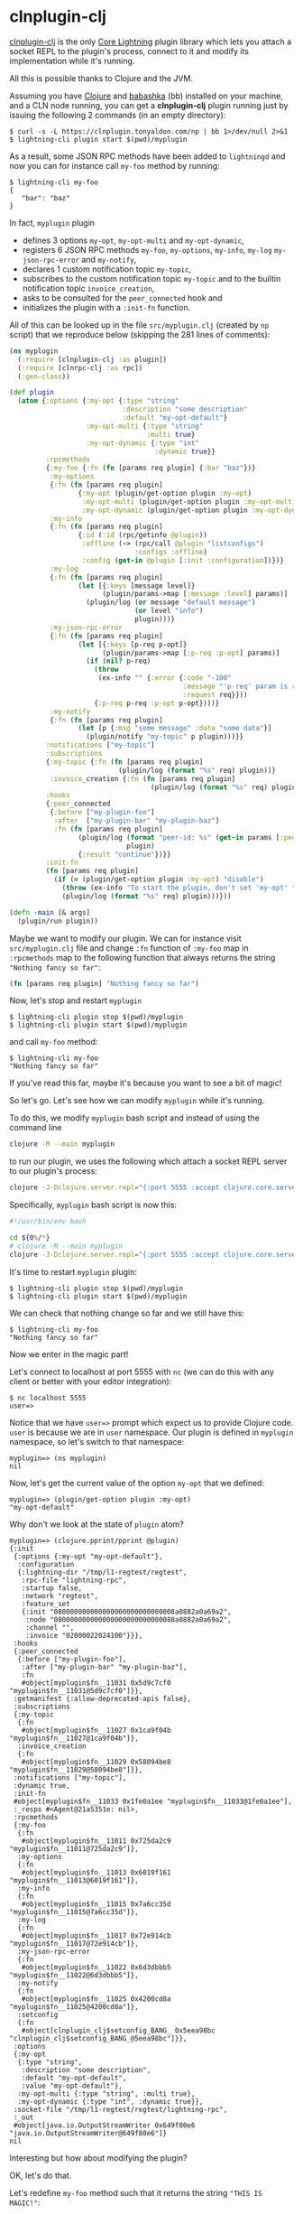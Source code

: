 * clnplugin-clj
:PROPERTIES:
:ONE: one-default-home
:CUSTOM_ID: /
:END:

[[https://github.com/tonyaldon/clnplugin-clj][clnplugin-clj]] is the only [[https://github.com/ElementsProject/lightning][Core Lightning]] plugin library which
lets you attach a socket REPL to the plugin's process, connect to it
and modify its implementation while it's running.

All this is possible thanks to Clojure and the JVM.

Assuming you have [[https://github.com/clojure/clojure][Clojure]] and [[https://github.com/babashka/babashka][babashka]] (bb) installed on your machine,
and a CLN node running, you can get a *clnplugin-clj* plugin running
just by issuing the following 2 commands (in an empty directory):

#+BEGIN_SRC tms
$ curl -s -L https://clnplugin.tonyaldon.com/np | bb 1>/dev/null 2>&1
$ lightning-cli plugin start $(pwd)/myplugin
#+END_SRC

As a result, some JSON RPC methods have been added to ~lightningd~ and
now you can for instance call ~my-foo~ method by running:

#+BEGIN_SRC tms
$ lightning-cli my-foo
{
   "bar": "baz"
}
#+END_SRC

In fact, ~myplugin~ plugin

- defines 3 options ~my-opt~, ~my-opt-multi~ and ~my-opt-dynamic~,
- registers 6 JSON RPC methods ~my-foo~, ~my-options~, ~my-info~, ~my-log~
  ~my-json-rpc-error~ and ~my-notify~,
- declares 1 custom notification topic ~my-topic~,
- subscribes to the custom notification topic ~my-topic~ and to the
  builtin notification topic ~invoice_creation~,
- asks to be consulted for the ~peer_connected~ hook and
- initializes the plugin with a ~:init-fn~ function.

All of this can be looked up in the file ~src/myplugin.clj~ (created by
~np~ script) that we reproduce below (skipping the 281 lines of comments):

#+BEGIN_SRC clojure
(ns myplugin
  (:require [clnplugin-clj :as plugin])
  (:require [clnrpc-clj :as rpc])
  (:gen-class))

(def plugin
  (atom {:options {:my-opt {:type "string"
                            :description "some description"
                            :default "my-opt-default"}
                   :my-opt-multi {:type "string"
                                  :multi true}
                   :my-opt-dynamic {:type "int"
                                    :dynamic true}}
         :rpcmethods
         {:my-foo {:fn (fn [params req plugin] {:bar "baz"})}
          :my-options
          {:fn (fn [params req plugin]
                 {:my-opt (plugin/get-option plugin :my-opt)
                  :my-opt-multi (plugin/get-option plugin :my-opt-multi)
                  :my-opt-dynamic (plugin/get-option plugin :my-opt-dynamic)})}
          :my-info
          {:fn (fn [params req plugin]
                 {:id (:id (rpc/getinfo @plugin))
                  :offline (-> (rpc/call @plugin "listconfigs")
                               :configs :offline)
                  :config (get-in @plugin [:init :configuration])})}
          :my-log
          {:fn (fn [params req plugin]
                 (let [{:keys [message level]}
                       (plugin/params->map [:message :level] params)]
                   (plugin/log (or message "default message")
                               (or level "info")
                               plugin)))}
          :my-json-rpc-error
          {:fn (fn [params req plugin]
                 (let [{:keys [p-req p-opt]}
                       (plugin/params->map [:p-req :p-opt] params)]
                   (if (nil? p-req)
                     (throw
                      (ex-info "" {:error {:code "-100"
                                           :message "'p-req' param is required"
                                           :request req}}))
                     {:p-req p-req :p-opt p-opt})))}
          :my-notify
          {:fn (fn [params req plugin]
                 (let [p {:msg "some message" :data "some data"}]
                   (plugin/notify "my-topic" p plugin)))}}
         :notifications ["my-topic"]
         :subscriptions
         {:my-topic {:fn (fn [params req plugin]
                           (plugin/log (format "%s" req) plugin))}
          :invoice_creation {:fn (fn [params req plugin]
                                   (plugin/log (format "%s" req) plugin))}}
         :hooks
         {:peer_connected
          {:before ["my-plugin-foo"]
           :after  ["my-plugin-bar" "my-plugin-baz"]
           :fn (fn [params req plugin]
                 (plugin/log (format "peer-id: %s" (get-in params [:peer :id]))
                             plugin)
                 {:result "continue"})}}
         :init-fn
         (fn [params req plugin]
           (if (= (plugin/get-option plugin :my-opt) "disable")
             (throw (ex-info "To start the plugin, don't set 'my-opt' to 'disable'." {}))
             (plugin/log (format "%s" req) plugin)))}))

(defn -main [& args]
  (plugin/run plugin))
#+END_SRC

Maybe we want to modify our plugin.  We can for instance visit
~src/myplugin.clj~ file and change ~:fn~ function of ~:my-foo~ map in
~:rpcmethods~ map to the following function that always returns the
string ~"Nothing fancy so far"~:

#+BEGIN_SRC clojure
(fn [params req plugin] "Nothing fancy so far")
#+END_SRC

Now, let's stop and restart ~myplugin~

#+BEGIN_SRC tms
$ lightning-cli plugin stop $(pwd)/myplugin
$ lightning-cli plugin start $(pwd)/myplugin
#+END_SRC

and call ~my-foo~ method:

#+BEGIN_SRC tms
$ lightning-cli my-foo
"Nothing fancy so far"
#+END_SRC

If you've read this far, maybe it's because you want to see a bit of
magic!

So let's go.  Let's see how we can modify ~myplugin~ while it's running.

To do this, we modify ~myplugin~ bash script and instead of using the
command line

#+BEGIN_SRC bash
clojure -M --main myplugin
#+END_SRC

to run our plugin, we uses the following which attach a socket REPL
server to our plugin's process:

#+BEGIN_SRC bash
clojure -J-Dclojure.server.repl="{:port 5555 :accept clojure.core.server/repl}" -M --main myplugin
#+END_SRC

Specifically, ~myplugin~ bash script is now this:

#+BEGIN_SRC bash
#!/usr/bin/env bash

cd ${0%/*}
# clojure -M --main myplugin
clojure -J-Dclojure.server.repl="{:port 5555 :accept clojure.core.server/repl}" -M --main myplugin
#+END_SRC

It's time to restart ~myplugin~ plugin:

#+BEGIN_SRC tms
$ lightning-cli plugin stop $(pwd)/myplugin
$ lightning-cli plugin start $(pwd)/myplugin
#+END_SRC

We can check that nothing change so far and we still have this:

#+BEGIN_SRC tms
$ lightning-cli my-foo
"Nothing fancy so far"
#+END_SRC

Now we enter in the magic part!

Let's connect to localhost at port 5555 with ~nc~ (we can do this with
any client or better with your editor integration):

#+BEGIN_SRC tms
$ nc localhost 5555
user=>
#+END_SRC

Notice that we have ~user=>~ prompt which expect us to provide Clojure
code.  ~user~ is because we are in ~user~ namespace.  Our plugin is
defined in ~myplugin~ namespace, so let's switch to that namespace:

#+BEGIN_SRC tms
myplugin=> (ns myplugin)
nil
#+END_SRC

Now, let's get the current value of the option ~my-opt~ that we defined:

#+BEGIN_SRC tms
myplugin=> (plugin/get-option plugin :my-opt)
"my-opt-default"
#+END_SRC

Why don't we look at the state of ~plugin~ atom?

#+BEGIN_SRC tms
myplugin=> (clojure.pprint/pprint @plugin)
{:init
 {:options {:my-opt "my-opt-default"},
  :configuration
  {:lightning-dir "/tmp/l1-regtest/regtest",
   :rpc-file "lightning-rpc",
   :startup false,
   :network "regtest",
   :feature_set
   {:init "080000000000000000000000000008a0882a0a69a2",
    :node "080000000000000000000000000088a0882a0a69a2",
    :channel "",
    :invoice "02000022024100"}}},
 :hooks
 {:peer_connected
  {:before ["my-plugin-foo"],
   :after ["my-plugin-bar" "my-plugin-baz"],
   :fn
   #object[myplugin$fn__11031 0x5d9c7cf0 "myplugin$fn__11031@5d9c7cf0"]}},
 :getmanifest {:allow-deprecated-apis false},
 :subscriptions
 {:my-topic
  {:fn
   #object[myplugin$fn__11027 0x1ca9f04b "myplugin$fn__11027@1ca9f04b"]},
  :invoice_creation
  {:fn
   #object[myplugin$fn__11029 0x58094be8 "myplugin$fn__11029@58094be8"]}},
 :notifications ["my-topic"],
 :dynamic true,
 :init-fn
 #object[myplugin$fn__11033 0x1fe0a1ee "myplugin$fn__11033@1fe0a1ee"],
 :_resps #<Agent@21a5351e: nil>,
 :rpcmethods
 {:my-foo
  {:fn
   #object[myplugin$fn__11011 0x725da2c9 "myplugin$fn__11011@725da2c9"]},
  :my-options
  {:fn
   #object[myplugin$fn__11013 0x6019f161 "myplugin$fn__11013@6019f161"]},
  :my-info
  {:fn
   #object[myplugin$fn__11015 0x7a6cc35d "myplugin$fn__11015@7a6cc35d"]},
  :my-log
  {:fn
   #object[myplugin$fn__11017 0x72e914cb "myplugin$fn__11017@72e914cb"]},
  :my-json-rpc-error
  {:fn
   #object[myplugin$fn__11022 0x6d3dbbb5 "myplugin$fn__11022@6d3dbbb5"]},
  :my-notify
  {:fn
   #object[myplugin$fn__11025 0x4200cd8a "myplugin$fn__11025@4200cd8a"]},
  :setconfig
  {:fn
   #object[clnplugin_clj$setconfig_BANG_ 0x5eea98bc "clnplugin_clj$setconfig_BANG_@5eea98bc"]}},
 :options
 {:my-opt
  {:type "string",
   :description "some description",
   :default "my-opt-default",
   :value "my-opt-default"},
  :my-opt-multi {:type "string", :multi true},
  :my-opt-dynamic {:type "int", :dynamic true}},
 :socket-file "/tmp/l1-regtest/regtest/lightning-rpc",
 :_out
 #object[java.io.OutputStreamWriter 0x649f80e6 "java.io.OutputStreamWriter@649f80e6"]}
nil
#+END_SRC

Interesting but how about modifying the plugin?

OK, let's do that.

Let's redefine ~my-foo~ method such that it returns the string ~"THIS IS
MAGIC!"~:

#+BEGIN_SRC tms
myplugin=> (plugin/dev-set-rpcmethod plugin :my-foo (fn [params req plugin] "THIS IS MAGIC!")))
{...}
#+END_SRC

Now, let's close the connection, call ~my-foo~ command and observe that
we've modified the plugin while it was running:

#+BEGIN_SRC tms
$ lightning-cli my-foo
"THIS IS MAGIC!"
#+END_SRC

That's it!

Almost!

What about distributing a plugin we wrote with ~clnplugin-clj~?

We can compile it into an ~uberjar~ file.  In fact this is the purpose
of the file ~build.clj~ that ~np~ script created:

#+BEGIN_SRC tms
$ tree
.
├── build.clj
├── deps.edn
├── myplugin
├── np
└── src
    └── myplugin.clj
#+END_SRC

So to compile our plugin, we can run the following command

#+BEGIN_SRC tms
$ clj -T:build plugin
#+END_SRC

which produces the ~uberjar~ file ~target/myplugin.jar~ that we start with
~java~ command in ~target/myplugin~ script.

Specifically, after stopping ~myplugin~ like this

#+BEGIN_SRC tms
$ lightning-cli plugin stop $(pwd)/myplugin
#+END_SRC

we can restart it but this time using the ~uberjar~ file like this:

#+BEGIN_SRC tms
$ l1-cli plugin start $(pwd)/target/myplugin
#+END_SRC
